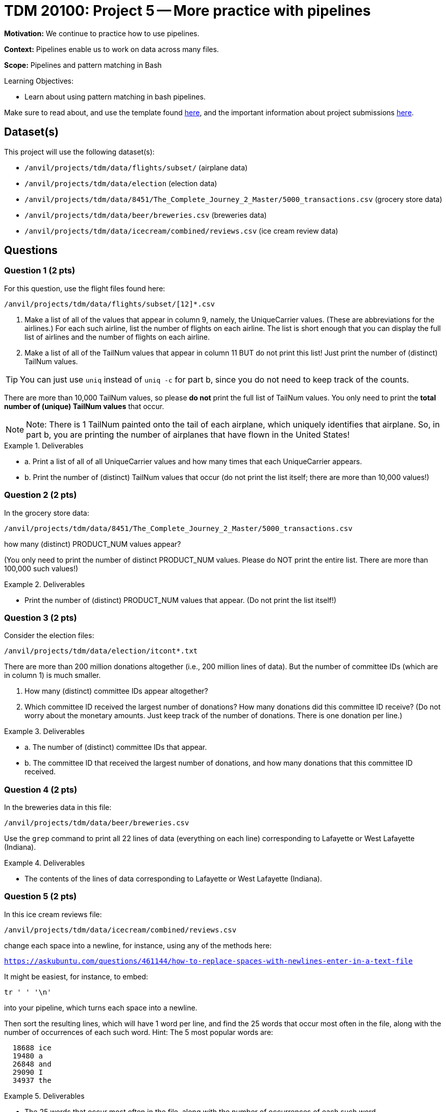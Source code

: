 = TDM 20100: Project 5 -- More practice with pipelines

**Motivation:**  We continue to practice how to use pipelines.

**Context:** Pipelines enable us to work on data across many files.

**Scope:** Pipelines and pattern matching in Bash

.Learning Objectives:
****
- Learn about using pattern matching in bash pipelines.
****

Make sure to read about, and use the template found xref:templates.adoc[here], and the important information about project submissions xref:submissions.adoc[here].

== Dataset(s)

This project will use the following dataset(s):

- `/anvil/projects/tdm/data/flights/subset/` (airplane data)
- `/anvil/projects/tdm/data/election` (election data)
- `/anvil/projects/tdm/data/8451/The_Complete_Journey_2_Master/5000_transactions.csv` (grocery store data)
- `/anvil/projects/tdm/data/beer/breweries.csv` (breweries data)
- `/anvil/projects/tdm/data/icecream/combined/reviews.csv` (ice cream review data)

== Questions

=== Question 1 (2 pts)

For this question, use the flight files found here:

`/anvil/projects/tdm/data/flights/subset/[12]*.csv`

a.  Make a list of all of the values that appear in column 9, namely, the UniqueCarrier values.  (These are abbreviations for the airlines.)  For each such airline, list the number of flights on each airline.  The list is short enough that you can display the full list of airlines and the number of flights on each airline.

b.  Make a list of all of the TailNum values that appear in column 11 BUT do not print this list!  Just print the number of (distinct) TailNum values.

[TIP]
====
You can just use `uniq` instead of `uniq -c` for part b, since you do not need to keep track of the counts.
====

[HINT]
====
There are more than 10,000 TailNum values, so please *do not* print the full list of TailNum values.  You only need to print the *total number of (unique) TailNum values* that occur.
====

[NOTE]
====
Note:  There is 1 TailNum painted onto the tail of each airplane, which uniquely identifies that airplane.  So, in part b, you are printing the number of airplanes that have flown in the United States!
====


.Deliverables
====
- a. Print a list of all of all UniqueCarrier values and how many times that each UniqueCarrier appears.
- b. Print the number of (distinct) TailNum values that occur (do not print the list itself; there are more than 10,000 values!)
====

=== Question 2 (2 pts)

In the grocery store data:

`/anvil/projects/tdm/data/8451/The_Complete_Journey_2_Master/5000_transactions.csv`

how many (distinct) PRODUCT_NUM values appear?

(You only need to print the number of distinct PRODUCT_NUM values.  Please do NOT print the entire list.  There are more than 100,000 such values!)

.Deliverables
====
- Print the number of (distinct) PRODUCT_NUM values that appear.  (Do not print the list itself!)
====

=== Question 3 (2 pts)

Consider the election files:

`/anvil/projects/tdm/data/election/itcont*.txt`

There are more than 200 million donations altogether (i.e., 200 million lines of data).  But the number of committee IDs (which are in column 1) is much smaller.

a.  How many (distinct) committee IDs appear altogether?

b.  Which committee ID received the largest number of donations?  How many donations did this committee ID receive?  (Do not worry about the monetary amounts.  Just keep track of the number of donations.  There is one donation per line.)


.Deliverables
====
- a. The number of (distinct) committee IDs that appear.
- b. The committee ID that received the largest number of donations, and how many donations that this committee ID received.
====

=== Question 4 (2 pts)

In the breweries data in this file:

`/anvil/projects/tdm/data/beer/breweries.csv`

Use the `grep` command to print all 22 lines of data (everything on each line) corresponding to Lafayette or West Lafayette (Indiana).

.Deliverables
====
- The contents of the lines of data corresponding to Lafayette or West Lafayette (Indiana).
====

=== Question 5 (2 pts)

In this ice cream reviews file:

`/anvil/projects/tdm/data/icecream/combined/reviews.csv`

change each space into a newline, for instance, using any of the methods here:

`https://askubuntu.com/questions/461144/how-to-replace-spaces-with-newlines-enter-in-a-text-file`

It might be easiest, for instance, to embed:

[source, bash]
----
tr ' ' '\n'
----

into your pipeline, which turns each space into a newline.

Then sort the resulting lines, which will have 1 word per line, and find the 25 words that occur most often in the file, along with the number of occurrences of each such word.  Hint:  The 5 most popular words are:

[source, bash]
----
  18688 ice
  19480 a
  26848 and
  29090 I
  34937 the
----


.Deliverables
====
- The 25 words that occur most often in the file, along with the number of occurrences of each such word
====

== Submitting your Work

You are now very familiar with bash pipelines!  BUT you can still ask us questions anytime, if you need advice or help!

.Items to submit
====
- firstname-lastname-project5.ipynb
====

[WARNING]
====
You _must_ double check your `.ipynb` after submitting it in gradescope. A _very_ common mistake is to assume that your `.ipynb` file has been rendered properly and contains your code, comments (in markdown or with hashtags), and code output, even though it may not. **Please** take the time to double check your work. See xref:submissions.adoc[the instructions on how to double check your submission].

You **will not** receive full credit if your `.ipynb` file submitted in Gradescope does not **show** all of the information you expect it to, including the output for each question result (i.e., the results of running your code), and also comments about your work on each question. Please ask a TA if you need help with this.  Please do not wait until Friday afternoon or evening to complete and submit your work.
====
